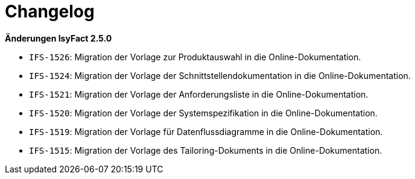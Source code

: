 [[changelog]]
= Changelog

*Änderungen IsyFact 2.5.0*

// tag::release-2.5.0[]
- `IFS-1526`: Migration der Vorlage zur Produktauswahl in die Online-Dokumentation.
- `IFS-1524`: Migration der Vorlage der Schnittstellendokumentation in die Online-Dokumentation.
- `IFS-1521`: Migration der Vorlage der Anforderungsliste in die Online-Dokumentation.
- `IFS-1520`: Migration der Vorlage der Systemspezifikation in die Online-Dokumentation.
- `IFS-1519`: Migration der Vorlage für Datenflussdiagramme in die Online-Dokumentation.
- `IFS-1515`: Migration der Vorlage des Tailoring-Dokuments in die Online-Dokumentation.

// end::release-2.5.0[]

// *Änderungen IsyFact 2.4.0*

// tag::release-2.4.0[]

// end::release-2.4.0[]
